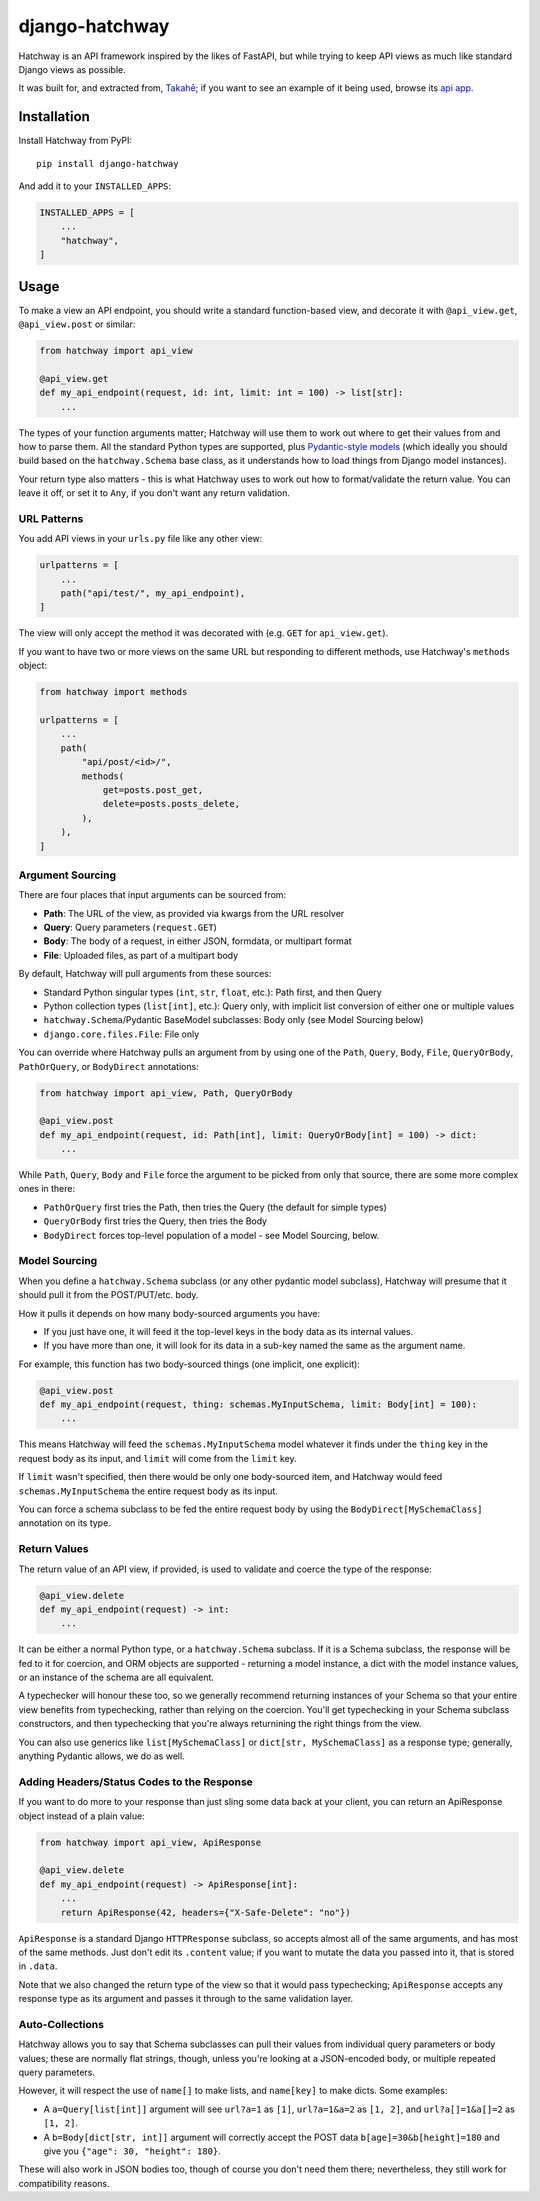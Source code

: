 django-hatchway
===============

Hatchway is an API framework inspired by the likes of FastAPI, but while trying
to keep API views as much like standard Django views as possible.

It was built for, and extracted from, `Takahē <https://github.com/jointakahe/takahe>`_;
if you want to see an example of it being used, browse its
`api app <https://github.com/jointakahe/takahe/tree/main/api>`_.


Installation
------------

Install Hatchway from PyPI::

    pip install django-hatchway

And add it to your ``INSTALLED_APPS``:

.. code-block:: python

    INSTALLED_APPS = [
        ...
        "hatchway",
    ]


Usage
-----

To make a view an API endpoint, you should write a standard function-based
view, and decorate it with ``@api_view.get``, ``@api_view.post`` or similar:

.. code-block:: python

    from hatchway import api_view

    @api_view.get
    def my_api_endpoint(request, id: int, limit: int = 100) -> list[str]:
        ...


The types of your function arguments matter; Hatchway will use them to work out
where to get their values from and how to parse them. All the standard Python
types are supported, plus `Pydantic-style models <https://docs.pydantic.dev/>`_
(which ideally you should build based on the ``hatchway.Schema`` base class,
as it understands how to load things from Django model instances).

Your return type also matters - this is what Hatchway uses to work out how to
format/validate the return value. You can leave it off, or set it to ``Any``,
if you don't want any return validation.

URL Patterns
~~~~~~~~~~~~

You add API views in your ``urls.py`` file like any other view:

.. code-block:: python

    urlpatterns = [
        ...
        path("api/test/", my_api_endpoint),
    ]

The view will only accept the method it was decorated with (e.g. ``GET`` for
``api_view.get``).

If you want to have two or more views on the same URL but responding to
different methods, use Hatchway's ``methods`` object:

.. code-block:: python

    from hatchway import methods

    urlpatterns = [
        ...
        path(
            "api/post/<id>/",
            methods(
                get=posts.post_get,
                delete=posts.posts_delete,
            ),
        ),
    ]


Argument Sourcing
~~~~~~~~~~~~~~~~~

There are four places that input arguments can be sourced from:

* **Path**: The URL of the view, as provided via kwargs from the URL resolver
* **Query**: Query parameters (``request.GET``)
* **Body**: The body of a request, in either JSON, formdata, or multipart format
* **File**: Uploaded files, as part of a multipart body

By default, Hatchway will pull arguments from these sources:

* Standard Python singular types (``int``, ``str``, ``float``, etc.): Path first, and then Query
* Python collection types (``list[int]``, etc.): Query only, with implicit list conversion of either one or multiple values
* ``hatchway.Schema``/Pydantic BaseModel subclasses: Body only (see Model Sourcing below)
* ``django.core.files.File``: File only

You can override where Hatchway pulls an argument from by using one of the
``Path``, ``Query``, ``Body``, ``File``, ``QueryOrBody``, ``PathOrQuery``,
or ``BodyDirect`` annotations:

.. code-block:: python

    from hatchway import api_view, Path, QueryOrBody

    @api_view.post
    def my_api_endpoint(request, id: Path[int], limit: QueryOrBody[int] = 100) -> dict:
        ...

While ``Path``, ``Query``, ``Body`` and ``File`` force the argument to be
picked from only that source, there are some more complex ones in there:

* ``PathOrQuery`` first tries the Path, then tries the Query (the default for simple types)
* ``QueryOrBody`` first tries the Query, then tries the Body
* ``BodyDirect`` forces top-level population of a model - see Model Sourcing, below.

Model Sourcing
~~~~~~~~~~~~~~

When you define a ``hatchway.Schema`` subclass (or any other pydantic model
subclass), Hatchway will presume that it should pull it from the POST/PUT/etc.
body.

How it pulls it depends on how many body-sourced arguments you have:

* If you just have one, it will feed it the top-level keys in the body data as
  its internal values.

* If you have more than one, it will look for its data in a sub-key named the
  same as the argument name.

For example, this function has two body-sourced things (one implicit, one explicit):

.. code-block:: python

    @api_view.post
    def my_api_endpoint(request, thing: schemas.MyInputSchema, limit: Body[int] = 100):
        ...

This means Hatchway will feed the ``schemas.MyInputSchema`` model whatever it
finds under the ``thing`` key in the request body as its input, and ``limit``
will come from the ``limit`` key.

If ``limit`` wasn't specified, then there would be only one body-sourced item,
and Hatchway would feed ``schemas.MyInputSchema`` the entire request body as
its input.

You can force a schema subclass to be fed the entire request body by using the
``BodyDirect[MySchemaClass]`` annotation on its type.

Return Values
~~~~~~~~~~~~~

The return value of an API view, if provided, is used to validate and coerce
the type of the response:

.. code-block:: python

    @api_view.delete
    def my_api_endpoint(request) -> int:
        ...

It can be either a normal Python type, or a ``hatchway.Schema`` subclass. If
it is a Schema subclass, the response will be fed to it for coercion, and ORM
objects are supported - returning a model instance, a dict with the model
instance values, or an instance of the schema are all equivalent.

A typechecker will honour these too, so we generally recommend returning
instances of your Schema so that your entire view benefits from typechecking,
rather than relying on the coercion. You'll get typechecking in your Schema
subclass constructors, and then typechecking that you're always returnining
the right things from the view.

You can also use generics like ``list[MySchemaClass]`` or
``dict[str, MySchemaClass]`` as a response type; generally, anything Pydantic
allows, we do as well.

Adding Headers/Status Codes to the Response
~~~~~~~~~~~~~~~~~~~~~~~~~~~~~~~~~~~~~~~~~~~

If you want to do more to your response than just sling some data back at your
client, you can return an ApiResponse object instead of a plain value:

.. code-block:: python

    from hatchway import api_view, ApiResponse

    @api_view.delete
    def my_api_endpoint(request) -> ApiResponse[int]:
        ...
        return ApiResponse(42, headers={"X-Safe-Delete": "no"})

``ApiResponse`` is a standard Django ``HTTPResponse`` subclass, so accepts
almost all of the same arguments, and has most of the same methods. Just don't
edit its ``.content`` value; if you want to mutate the data you passed into
it, that is stored in ``.data``.

Note that we also changed the return type of the view so that it would pass
typechecking; ``ApiResponse`` accepts any response type as its argument and
passes it through to the same validation layer.

Auto-Collections
~~~~~~~~~~~~~~~~

Hatchway allows you to say that Schema subclasses can pull their values from
individual query parameters or body values; these are normally flat strings,
though, unless you're looking at a JSON-encoded body, or multiple repeated
query parameters.

However, it will respect the use of ``name[]`` to make lists, and ``name[key]``
to make dicts. Some examples:

* A ``a=Query[list[int]]`` argument will see ``url?a=1`` as ``[1]``,
  ``url?a=1&a=2`` as ``[1, 2]``, and ``url?a[]=1&a[]=2`` as ``[1, 2]``.

* A ``b=Body[dict[str, int]]`` argument will correctly accept the POST data
  ``b[age]=30&b[height]=180`` and give you ``{"age": 30, "height": 180}``.

These will also work in JSON bodies too, though of course you don't need them
there; nevertheless, they still work for compatibility reasons.
